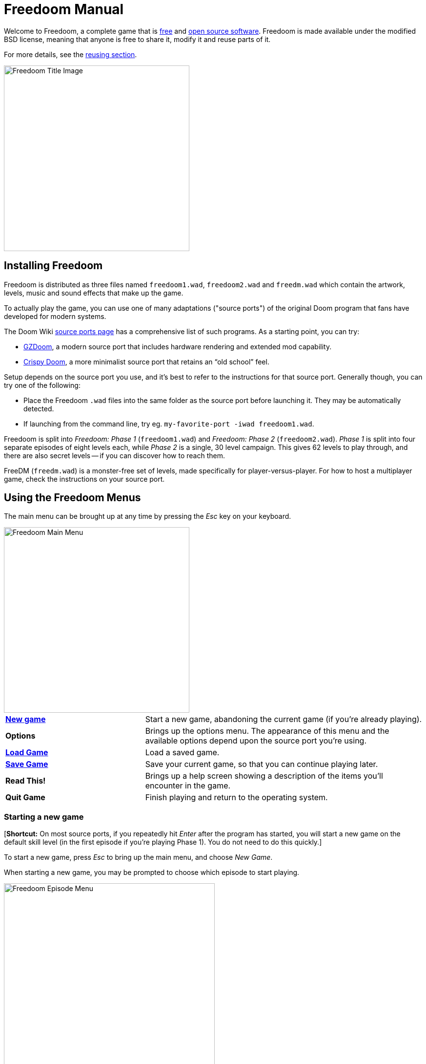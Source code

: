= Freedoom Manual
// SPDX-License-Identifier: BSD-3-Clause

Welcome to Freedoom, a complete game that is
https://www.gnu.org/philosophy/free-sw.html[free]
and https://opensource.org/osd/[open source software].
Freedoom is made available under the modified BSD license, meaning that
anyone is free to share it, modify it and reuse parts of it.

For more details, see the <<reusing,reusing section>>.

image::../graphics/titlepic/titlepic.png[Freedoom Title Image,align="center",width=380,pdfwidth=50vw]

== Installing Freedoom

Freedoom is distributed as three files named `freedoom1.wad`, `freedoom2.wad`
and `freedm.wad` which contain the artwork, levels, music and sound
effects that make up the game.

To actually play the game, you can use one of many adaptations ("source ports")
of the original Doom program that fans have developed for modern systems.

The Doom Wiki
https://doomwiki.org/wiki/Source_port[source ports page] has a
comprehensive list of such programs. As a starting point, you can try:

* https://zdoom.org[GZDoom], a modern source port that includes hardware
  rendering and extended mod capability.
* https://www.chocolate-doom.org/wiki/index.php/Crispy_Doom[Crispy Doom],
  a more minimalist source port that retains an “old school” feel.

Setup depends on the source port you use, and it’s best to refer to the
instructions for that source port. Generally though, you can try one of the
following:

* Place the Freedoom `.wad` files into the same folder as the source port
  before launching it. They may be automatically detected.
* If launching from the command line, try
  eg. `my-favorite-port -iwad freedoom1.wad`.

Freedoom is split into _Freedoom: Phase 1_ (`freedoom1.wad`) and
_Freedoom: Phase 2_ (`freedoom2.wad`). _Phase 1_ is split into four separate
episodes of eight levels each, while _Phase 2_ is a single, 30 level campaign.
This gives 62 levels to play through, and there are also secret levels -- if
you can discover how to reach them.

FreeDM (`freedm.wad`) is a monster-free set of levels, made specifically
for player-versus-player. For how to host a multiplayer game,
check the instructions on your source port.

<<<

[[menus]]
== Using the Freedoom Menus

The main menu can be brought up at any time by pressing the
_Esc_ key on your keyboard.

image::images/menu-mainmenu.png[Freedoom Main Menu,align="center",width=380,pdfwidth=50vw]

[cols="2,4",width="100%",align="center",valign="middle"]
|==========================
| <<newgame,**New game**>> | Start a new game, abandoning the current game (if you’re
already playing).
| **Options** | Brings up the options menu. The appearance of this menu
and the available options depend upon the source port you’re using.
| <<savegame,**Load Game**>> | Load a saved game.
| <<savegame,**Save Game**>> | Save your current game, so that you can continue playing
later.
| **Read This!** | Brings up a help screen showing a description of the
items you’ll encounter in the game.
| **Quit Game** | Finish playing and return to the operating system.
|==========================

[[newgame]]
=== Starting a new game

[**Shortcut:** On most source ports, if you repeatedly hit _Enter_ after the
program has started, you will start a new game on the default skill level
(in the first episode if you're playing Phase 1). You do not need to do this quickly.]

To start a new game, press _Esc_ to bring up the main menu, and choose
_New Game_.

When starting a new game, you may be prompted to choose which episode to
start playing.

image::images/menu-episode.png[Freedoom Episode Menu,align="center",width=432,pdfwidth=50vw]

If you’re new to the game, start with Phase 1 _Outpost Outbreak_, the first
episode (and easiest). There is no requirement to play episodes in order.

[[skill]]
After choosing an episode, you need to pick a skill level. Skill level
affects several factors in the game, most importantly the number of
monsters you’ll encounter.

image::images/menu-skill.png[Skill Selection Menu,align="center",width=473,pdfwidth=50vw]

[cols="1,3,8",width="90%",align="center",valign="middle"]
|==========================
| 1 | **Please Don’t Kill Me!** | The easiest skill level. This is
effectively the same as _Will This Hurt?_, except that damage is halved.
| 2 | **Will This Hurt?** | Easy skill level.
| 3 | **Bring on the Pain.** | The default skill level.
| 4 | **Extreme Carnage.** | Hard skill level.
| 5 | **MAYHEM!** | **Not Recommended**. This is equivalent to
_Extreme Carnage_ except that monster attacks are up to twice as fast,
and killed monsters come back to life after around 40 seconds.
|==========================

[[savegame]]
=== Loading and saving the game

It is a good idea to save the game regularly -- for example, at the start
of each new level. You may also want to save the game after completing a
challenging section of a level so that you do not have to repeat it again
if you die.

image::images/menu-save-game.png[Save Game Menu,align="center",width=473,pdfwidth=50vw]

To save the game, press _Esc_ to bring up the menu, select _Save Game_ and
choose a slot to save in. Type a memorable description for the save game (e.g.,
“E1M3 - Blue Key Door”) and press _Enter_. If there are no free slots, you can
overwrite an existing one, destroying the old data.

To restore your saved game, select _Load Game_ from the main
menu and choose your saved game.

If you find yourself saving the game often, you may want to use the
_Quicksave_ feature. Press _F6_ during play to quicksave. The _Save Game_
menu appears as usual; choosing a slot makes that your quicksave slot.
Pressing _F6_ again in the future will overwrite your quicksave slot
without navigating the menu.

You can restore your quicksave slot with the menu or by pressing _F9_.

[**Warning:** the original Doom program has a bug that makes it crash
when you save a game while too much is going on in the level. Chocolate
Doom intentionally emulates this bug. You may want to go into
chocolate-setup and disable "Vanilla savegame limit" before playing.]

=== Quitting the game

When you’re finished playing Freedoom, press _Esc_ to bring up the main
menu and select _Quit Game_ to exit. You may want to select _Save Game_
first to save your progress so that you can return to where you left off
next time you play.

=== Keyboard shortcuts

The following are some useful keyboard shortcuts that can save time
accessing common menu functions.

[cols="1,3,7",width="90%",align="center",valign="middle"]
|==========================
| **Esc** | <<menus,Menu>> | Bring up the main menu.
| **F1** | Help | Bring up the help screen that shows information about the
in-game items.
| **F2** | <<savegame,Save>> | Bring up the _Save Game_ menu.
| **F3** | <<savegame,Load>> | Bring up the _Load Game_ menu.
| **F4** | Volume | Bring up a menu to control volume levels.
| **F6** | <<savegame,Quicksave>> | Save the game to your _quicksave_ slot,
which saves time if you’re repeatedly saving your progress while you play.
| **F7** | End Game | End the current game and return to the title screen.
| **F8** | Messages | Toggles between showing or hiding the on-screen
messages shown when you collect an item.
| **F9** | <<savegame,Quickload>> | Load the game from your _quicksave_ slot.
| **F10** | Quit Game | Quit the game and return to the operating system.
| **F11** | Brightness | Cycle through the in-game brightness levels.
|==========================

<<<

== How to Play

image::images/map01-sshot.png[Freedoom Screenshot,width="640",pdfwidth="70vw",align="center"]

Freedoom is a real-time first-person shooter (FPS). You’ll be exploring a
series of levels, in each one trying to find the way to the exit. An
assortment of monsters will try to stop you, and you’ll need to use weapons
to defend yourself. Portions of the levels may be inaccessible until you
find a particular key, or find a switch to open a passage. This means that
gameplay will involve hidden-object exploration puzzles as well as real-time
action puzzles about placing and timing the shots of your weapons.

These are the core in-game controls for interacting with the environment:
[options="header",cols="3,1,2,1",width="70%",align="center",halign="center"]
|==========================
| Function | Default key^1^ 1 | Default key 2 | Commonly set to^2^
| Move forward/backward | Up/Down | Mouse movement (or Mouse2 for forward) | W/S
| Move ("strafe") left/right | ,/. | Alt (or Mouse3) + Left/Right | A/D
| Turn left/right^3^ | Left/Right | Mouse movement | Mouse movement
| Fire | Ctrl | Mouse1 | Mouse1
| Use | Space | Double-click Mouse2 or Mouse3 | E
| Run^4^ | Shift | - | Shift
|==========================
^1^Your source port should allow you to use any button on your controller
or mouse; for brevity, "key" is used in this manual to include
other controls as circumstances require.

^2^On a QWERTY keyboard the W, S, A and D keys
form a second set of arrow keys for the left hand.

^3^If you have a monster, a barrel or a PvP opponent crossing the middle
of your screen when your weapon discharges, the game will adjust your
vertical aim for you. Some source ports will let you disable this
behaviour and aim manually instead.

^4^Most source ports have an "Always Run" option where holding this key
makes you go slower instead. The player character does not get tired so
the slow speed is only necessary for increased precision.

**Doom's defaults are widely considered suboptimal;** check your source port
for how to reconfigure them. The most common options are provided but there is
no one "best" solution that works for everyone -- you may need to experiment.
At minimum you must be comfortable moving in any one of the four directions
while simultaneously turning and shooting.

=== A Tutorial

image::images/e1m1-tutorial-sshot.png[Freedoom Screenshot,width="640",pdfwidth="70vw",align="center"]

This tutorial will introduce you to every basic action you need to play
and beat all of Freedoom.

Start a new game in Phase 1, Episode 1 on easy and follow the steps.
Skip anything that bores or confuses you, and redo anything you find
challenging as long as you like, before moving on to the next thing or
redoing a previous thing.

* Try moving forward, backward, left, and right. Try doing a figure eight.
  (Don't leave the cage yet -- there are monsters outside.)

* Turn around in a circle to examine your surroundings. Go at your own pace,
  stopping or reversing to look at anything whenever you want.
  Do a second circle, moving a little bit as you go, and watch how that
  changes the perspective and how sideways movement can help you see
  how long a wall or how far away an object is.

* Move back to the middle of the cage. Turn to point your handgun
  directly at one of the doorframe columns.

* Move -- without turning -- so that your handgun is pointed at the other column.
 (Bonus points if you can come to a natural stop on target.)

* Move a bit left or right, then turn to point at the column again.
  Do it again, but start turning before your momentum wears off.
  Do this again a few times, cycling through all four directions and turning
  sooner and sooner until you are pointing and the moving seamlessly.
  (Move backwards or forwards to reset if you get too close or are
  running into walls.)

* Try doing a figure eight while pointing at the column the entire time.
  Prioritize smoothness over precision -- it's better to be close most of the time
  than perfect some of the time.

* Move to one of the corners with the beds on them so that the column is
  no longer in your line of sight. Move in and out of sight with
  the column playing "Peek-A-Boo" with it. Mess with distance and timing.
  Try to stay pointed at the column even when you can't see it.

* Play around with the above for a bit. Try pressing the Fire key to shoot at
  the column, both standing still and moving, and note where and when
  the bullet puffs appear. (Stop shooting before your ammo count goes below
  30 or so -- you will need those for later!)

* Tap the 1 key on the keyboard to switch to your fist, and try to punch the
  column and see how far away you can do it. Tap the 2 key to switch back
  to the handgun.

* Hold down the Run key (or enable "Always Run" in your options) and see if
  you can still do everything with sufficient precision.

* Move down into the trench and kill a <<enemies,zombie>>. Try not to get hit.

* Once you're safe, look near the zombie's body to see if it may have left
  a <<ammo,clip>>. If it has, move over it to pick it up.

* Go back the way you came. Go up to the lift like you're going to punch it,
  then hit Use to call it down. Get on it and it will take you back up.
  Pick up the items in the upper area to restore or boost your health.

* Explore the rest of the area. You will find two doors, one of each type:
  the bottom one can be used directly, like the lift, while the top one
  is opened by using a nearby switch. Once you've decided which way to go,
  open the door -- and get ready to start playing Gun Peek-A-Boo again.

=== The Status Bar

At the bottom of the screen, you’ll see the status bar, which is divided into
the following sections:

image::images/status-bar.png[Freedoom Status Bar,width="640",pdfwidth="70vw",align="center"]

[cols="2,5",width="90%",align="center",valign="middle"]
|==========================
| **Ammo** | Number of units of <<ammo,ammunition>> remaining for the current
weapon.
| **Health** | If this reaches zero, you’re dead! See the
<<health,health section>> for power-ups you can find to replenish your health.
| **Arms** | Which weapons you’ve found so far. Check out the
<<weapons,weapons section>> for more information.
| **Freedoomguy** | A quick visual indication of how your health is.
| **Armor** | The more armor you have, the less your health will suffer if
you’re injured. See the <<armor,armor section>> for more information.
| **Ammo counts** | How much you’re carrying of each of the <<ammo,four types of
ammunition>>, along with the maximum of each you can carry.
|==========================

[[items]]
=== Items

Within the game you’ll encounter various collectible items: <<weapons,weapons>>,
<<ammo,ammunition>>, <<health,health>>, <<armor,armor>>, <<keys,keys>> and
some <<specialitems,rarer power-ups>> which give you special abilities.

Picking something up is a simple matter of walking over it -- an
on-screen message and a brief flash of the screen indicate that you’ve done so
successfully. If you don’t pick it up, it’s likely you don’t need it right
now (for example, you can’t pick up a health refill when you already have 100%
health). If an item gives you more than you can carry, the difference is lost.

[[weapons]]
=== Weapons

You start the game with only a handgun, 50 bullets and your fists.
Exploring the level will reveal more weapons and ammo that you can pick up and use.

Pressing the number key on the keyboard switches to the given weapon
(if you have it). Apart from the melee weapons, each weapon consumes a
certain type of ammo, which may be found somewhere in the level.

[options="header",cols="3,1,5",valign="middle",width="100%"]
|==========================
| Weapon | Key | Description
| **Fist** | 1 | If you have no ammunition, you can always fall back on punching the
monsters with your bare hands. Ammo: None
| **Ripsaw** +
image:../sprites/csawa0.png[Ripsaw] |
1 | Designed for cutting through wood, the ripsaw
also works well as a melee weapon for cutting through flesh. Ammo: None
| **Handgun** +
image:../sprites/pista0.png[Handgun] |
2 | Your starter weapon. Its main purpose is to let you fight your way to
a better weapon, and to hit shootable switches without wasting a second bullet.
Ammo: Bullets
| **Pump-action Shotgun** +
image:../sprites/shota0.png[Pump-action Shotgun] |
3 | Shoots seven pellets in a fan pattern, letting you hit multiple
targets or one big one. Ammo: Shells
| **Double-barrelled Shotgun** +
image:../sprites/sgn2a0.png[Double-barrelled Shotgun] |
3 | Stronger tolerance for powerful loads means better
projectile fragmentation for almost 50% more hits per shell
across a wider spread. Good for short range against groups of
enemies. Ammo: Shells
| **Minigun** +
image:../sprites/mguna0.png[Minigun] |
4 | A much better use for your bullets than the handgun.
Up to forty seconds of bringing the pain to keep you safe.
Ammo: Bullets
| **Missile Launcher** +
image:../sprites/launa0.png[Missile Launcher] |
5 | Fires missiles that deal a lot of damage on impact, then explode to take
out any smaller monsters nearby. Be careful not to get caught in the blast!
Ammo: Missiles
| **Polaric Energy Weapon** +
image:../sprites/plasa0.png[Polaric Energy Weapon] |
6 | Produces a continuous stream of polaric energy
projectiles which are very effective against stronger monsters.
Ammo: Energy
| **SKAG 1337** +
image:../sprites/bfuga0.png[SKAG 1337] |
7 | Experimental weapon that launches a single massive polaric energy ball,
then releases a secondary energy blast in the same direction!
Slow to shoot, but worth the wait. Ammo: Energy
|==========================

[[ammo]]
=== Ammo
[options="header",cols="2,1,1",width="70%",align="center",valign="middle"]
|==========================
| Ammo type | Small | Large
| **Bullets** |
image:../sprites/clipa0.png[Bullet Clip] |
image:../sprites/ammoa0.png[Case of Bullets]
| **Shells** |
image:../sprites/shela0.png[Shotgun Shells] |
image:../sprites/sboxa0.png[Box of Shotgun Shells]
| **Missiles** |
image:../sprites/rocka0.png[Missile] |
image:../sprites/broka0.png[Crate of Missiles]
| **Energy** |
image:../sprites/cella0.png[Small Energy Recharge] |
image:../sprites/celpa0.png[Large Energy Recharge]
| **Backpack** |
- |
image:../sprites/bpaka0.png[Backpack]
|==========================

The backpack gives one small pickup's worth of every ammo type.
Once you have one, you can carry twice as much ammo as normal
for the rest of the game.

[[health]]
=== Health

You start with 100% health. You die if your health reaches 0%.

Picking up any health item will give you the number shown, up to its limit.
The refills are limited to 100%, but the boosts (1% and 100%) are limited to 200%.

[options="header",cols="1,1,1,1",width="70%",align="center",halign="center"]
|==========================
| 1% | 10% | 25% | 100%
| image:../sprites/bon1a0.png[Health Boost] |
image:../sprites/stima0.png[Small Health Refill] |
image:../sprites/media0.png[Large Health Refill] |
image:../sprites/soula0.png[Ectoplasmic Surge]
|==========================

[[armor]]
=== Armor

You start with 0% armor. Picking up a vest will get you up to the number
shown, while each small boost increases your armor until you reach 200%.

[options="header",cols="1,1,1",width="70%",align="center",halign="center"]
|==========================
| 1% | 100% | 200%
| image:../sprites/bon2a0.png[Armor Boost] |
image:../sprites/arm1a0.png[Force Field Armor Vest] |
image:../sprites/arm2a0.png[Attuned Force Field Armor Vest]
|==========================

Normal armor absorbs one third of damage you receive. Absorption is rounded down:
if you have 100 health and 100 armor and are hit for 50 damage, you'll lose
34 health and 16 armor.

The attuned armor has slightly different behavior: in addition to being
worth 200% armor, it also absorbs half of all damage. Because the small
boosts add the same armor type you already have, it may be good to pick
up the attuned armor vest immediately if you don't already have one.

[[keys]]
=== Keys

image:../sprites/bkeya0.png[Blue Passcard] image:../sprites/bskua0.png[Blue Skeleton Key] +
image:../sprites/ykeya0.png[Yellow Passcard] image:../sprites/yskua0.png[Yellow Skeleton Key] +
image:../sprites/rkeya0.png[Red Passcard] image:../sprites/rskua0.png[Red Skeleton Key]

Keys you to open certain locked doors and activate locked switches.
Usually essential to be able to progress, although they sometimes allow
access to shortcuts or secret areas.

=== Color blind accessibility

Freedoom's keys are designed to be distinguishable not just by color but
also by shape, to make the game more accessible to color-blind players.
Each key color has an associated unique shape:

[cols="2,3",width="50%",align="center",valign="middle"]
|==========================
| **Key color** | **Shape**
| Blue | Diagonal cross
| Yellow | Vertical lines
| Red | Horizontal lines
|==========================

These shapes are used consistently throughout the game: in the status bar
icons, the key sprites and on walls indicating keyed doors.

For the skeleton keys, pay attention to the direction that the horns point.
For example, here is how the different key icons appear in the status bar:

image:images/key-icons.png[Key icons,align="center"]

[[specialitems]]
=== Special Items

You may also encounter any one of these special items while exploring:

[cols="1,2",width="90%",align="center",valign="middle"]
|==========================
| **Low-Light Goggles** +
image:../sprites/pvisa0.png[Low-Light Goggles] |
Allow you to see in the dark for a limited time.
| **Area Survey Map** +
image:../sprites/pmapa0.png[Area Survey Map] |
Reveals unexplored areas of the map, including some secret areas that
may not be immediately visible.
| **Rescue Operations Suit** +
image:../sprites/suita0.png[Rescue Operations Suit] |
Protects you from heat, toxins and radiation from damaging floors,
for a limited time.
| **Strength Symbiote** +
image:../sprites/pstra0.png[Strength Symbiote] |
Increases your health back to 100%, and enhances your fists to 10x their
normal damage until the end of level.
| **Invisibility Cloak** +
image:../sprites/pinsa0.png[Invisibility Cloak] |
Makes you almost invisible for a limited time. Monsters still detect
your presence, but they'll find it much harder to aim.
| **Negentropic Surge** +
image:../sprites/megaa0.png[Negentropic Surge] |
Maxes you out to 200% health and armor.
| **Vanguard Device** +
image:../sprites/pinva0.png[Vanguard Device] |
Makes you immune to all damage for a limited time, allowing you to get
past overwhelming defences and unavoidable traps.
|==========================

[[enemies]]
=== Enemies

The levels are filled with monsters who have no other goal apart from stopping
you from completing your mission. Here’s a selection of some of these monsters
who you can expect to encounter.

[frame="none",cols="2,1",valign="middle",grid="none",align="center",width="100%"]
|==========================
| **Zombie** +
These brain-dead workers of iniquity are armed with a handgun and intent on
your destruction. Drops a bullet clip when killed. |
image:images/monster-zombie.png[Zombie,100,100,width=100%]
| **Shotgun Zombie** +
These guys traded their handgun for a shotgun and pack far more of a punch.
Drops a shotgun when killed. |
image:images/monster-shotgun-zombie.png[Shotgun Zombie,100,100,width=100%]
| **Minigun Zombie** +
As soon as you’re in sight of one of these, he’ll lock on with his minigun and
keep on firing until you’re dead. It’s best to take cover quickly or take him
out. Drops a minigun when killed. |
image:images/monster-minigun-zombie.png[Minigun Zombie,100,100,width=100%]
| **Serpentipede** +
Rank and file footsoldiers of the alien invasion. Let them get close and they’ll
tear you to shreds; at a distance they’ll instead rain down fireballs. |
image:images/monster-serpentipede.png[Serpentipede,100,100,width=100%]
| **Flesh Worm** +
Tough and fast-moving, these worms attack at close range and take several
shotgun blasts to take down. It’s best to keep back. |
image:images/monster-flesh-worm.png[Flesh Worm,100,100,width=100%]
| **Stealth Worm** +
These flesh worm variants have been given stealth abilities which make them
practically invisible. |
image:images/monster-stealth-worm.png[Stealth Worm,100,100,width=100%]
| **Hatchling** +
Floating alien larvae which charge from a distance. |
image:images/monster-hatchling.png[Hatchling,100,100,width=100%]
| **Matribite** +
What sick mother sends her own babies to fight? Thus is the duty of empire. |
image:images/monster-matribite.png[Matribite,100,100,width=100%]
| **Trilobite** +
These flying orb-like things spit plasma and bite if you get too close. |
image:images/monster-trilobite.png[Trilobite,100,100,width=100%]
| **Pain Bringer** +
These guys take at least three rocket blasts to take down, and
while you’re trying they’ll shower you with energy projectiles. |
image:images/monster-pain-bringer.png[Pain Bringer,100,100,width=100%]
| **Pain Lord** +
If the Pain Bringer wasn’t tough enough, this one can take five rocket
blasts. |
image:images/monster-pain-lord.png[Pain Lord,100,100,width=100%]
| **Octaminator** +
Fast moving, tough, and fires homing missiles. Do not get into a boxing
match with one of these guys. |
image:images/monster-octaminator.png[Octaminator,100,100,width=100%]
| **Necromancer** +
If he’s not setting you on fire, he’s undoing all your hard work by bringing
his friends back from the dead. |
image:images/monster-necromancer.png[Necromancer,100,100,width=100%]
| **Combat Slug** +
These genetically-engineered flesh monsters have been fitted with long distance
flame throwers, making them into living, slithering tanks. |
image:images/monster-combat-slug.png[Combat Slug,100,100,width=100%]
| **Technospider** +
These cybernetic creatures fire high-capacity polaric energy support weapons,
making them a deadly challenge. |
image:images/monster-technospider.png[Technospider,100,100,width=100%]
| **Large Technospider** +
This tank on legs is equipped with a rapid-fire minigun and will take a lot
of effort to bring down. Immune to explosions from rockets and barrels. |
image:images/monster-large-technospider.png[Large Technospider,100,100,width=100%]
| **Assault Tripod** +
The ultimate blend of military technology and genetic engineering, these
three-legged creatures are fast-moving, heavily armored and equipped with a
missile launcher that you’ll want to avoid. Immune to explosions from rockets and barrels. |
image:images/monster-assault-tripod.png[Assault Tripod,100,100,width=100%]
|==========================

=== Using the map

When exploring Freedoom’s levels, it is sometimes possible to get lost,
especially if the level is particularly large or complex. Fortunately, the
map is available to help you find your way. Press the _Tab_ key during play to
bring up the map.

image::images/map.png[Map Screenshot,width="640",pdfwidth="70vw",align="center"]

Your current position and orientation are shown by a white arrow.
Areas of the map are usually color coded as follows:

[frame="none",cols="3,8",valign="middle",align="center",width="70%"]
|==========================
| **Red** | Walls (or possibly secret doors)
| **Yellow** | Changes in ceiling height, including doors.
| **Brown** | Changes in floor height (eg. steps)
| **Grey** | Undiscovered areas (not normally shown, but may be revealed
if the <<specialitems,Tactical Survey Map>> item is discovered).
|==========================

While using the map, the game continues as normal. Controls continue
to work as usual, but the following additional keys are available:

[frame="none",cols="1,4",valign="middle",align="center",width="80%"]
|==========================
| **Tab** | Toggle map.
| **-** | Zoom out.
| **+** | Zoom in.
| **0** | Maximum zoom out.
| **F** | Toggle whether the map follows the player. When disabled, the
cursor keys can be used to pan the view of the map around independent of
your current position.
| **G** | Toggle map grid.
| **M** | Add a map bookmark at the current location.
| **C** | Clear all bookmarks.
|==========================

=== Environmental Hazards

If the monsters weren’t enough, the environment itself poses hazards which
can hurt or even kill you!

[frame="none",cols="2,5,3",valign="middle",grid="none",width="100%"]
|==========================
| **Barrels** |
These exploding barrels litter many of the levels. Several shots with a handgun
are usually enough to make them detonate, damaging anything in their immediate
vicinity. Make sure when engaged in combat to never stand too close, or a stray
shot from an enemy may cause one to explode in your face! Be aware too of the
potential for chain reactions when several barrels are clustered together. |
image:images/hazard-barrels.png[Barrels,150,150,width=100%]
| **Damaging Floors** |
Red-hot lava and radioactive sludge are just two of the types of damaging floor
you can encounter in Freedoom’s levels. If walking over it is necessary, try to
find yourself a <<specialitems,rescue suit>>, but be aware that it will only
protect you for a limited time. |
image:images/hazard-slime.png[Radioactive slime,150,150,width=100%]
| **Crushing Ceilings** |
Many of the levels have been rigged with traps and this is just one of them.
These moving ceilings are often placed above tempting-looking items. Be very
careful not to get caught beneath one, or it will quickly crush you into a
paste! |
image:images/hazard-crusher.png[Crushing Ceiling,150,150,width=100%]
|==========================

=== Dying

Eventually you will get into a situation you can't handle and your player
avatar will be killed. You can take this as a sign to take a break from
playing, or reload your last saved game, or press Use to restart the level
with full health but no gear except your handgun and 50 bullets. (Some source
ports don't do this last one, but instead save your game at the start of
every level and pressing Use loads that game instead.)

There is no lives limit.

In multiplayer pressing Use will reset your health and inventory and put
you at the starting position, but the game itself continues normally.
It is possible to pick up ammo and die without using it so many times
that your team is forced to finish the map using only handguns,
dying in order to reload.

=== Tactical tips

If you’re struggling with the difficulty of the game, it may be worth looking
into some of these suggestions:

* Put time into setting up your controls -- both button/key assignment
  and mouse/joystick turning sensitivity. No one configuration
  is best for everyone and it is a good idea to experiment: whatever helps
  you dodge projectiles and pop in and out of cover while keeping your
  weapon pointed at the enemy, and provides the least distraction as you
  move about the map looking for things, is good.

* Play with headphones. The game’s stereo separation can give helpful audio
  cues about the positions of enemies and alert you to incoming projectiles.
  Headphones give you a more precise way to pick up on these cues.

* Do *not* button-mash! Nearly every weapon has a slight cooldown period
  when you let go of the Fire key, costing you time and giving your target
  more opportunity to return fire. Holding down Fire will let you shoot
  any weapon continuously until your ammo runs out or you let go.

* Take cover! Monsters only attack when you’re in their line of sight. You’ll
  want to find hard cover (most opaque things that show up on your automap
  without cheat codes) that you can put between yourself and any enemy you're not
  actively hitting with your own weapon. Cover is particularly important
  when facing certain monsters which can “lock on” to you (minigun zombie;
  necromancer) and finding cover may be the only way to get them to stop
  shooting long enough for you to return fire. Monsters with guns are also
  not any better or worse at hitting you whether you are moving or standing
  still, so you can't continuously dodge on open ground the
  way you can against visibly moving projectiles.

* Many of the levels are littered with exploding barrels. While these can pose
  a danger to you, they’re equally dangerous to your opponents. A single,
  well-timed shotgun blast aimed at a barrel can take down several enemies at
  once. One barrel explosion can trigger another, so it can sometimes set off
  a chain reaction that takes down a whole crowd -- but be careful that
  doesn’t include you!

* If a monster gets injured by another monster, it’ll retaliate against the
  one that injured it (this is called _monster in-fighting_). If faced with a
  crowd of enemies, an effective strategy can be to stand in just the right
  place so that those at the back shoot those at the front. Do it right and
  they’ll spend more time fighting each other than fighting you, and the
  survivors will be significantly weakened.  Be aware though, that a monster
  cannot be injured by a visible projectile launched by another of the same species.

* Sometimes you’ll face crowds of monsters, which can be overwhelming and also
  drain your ammo supplies. Learn to master crowd control. The primary
  instinct of all monsters is to move towards you. Circle around the crowd
  continually -- this encourages them to cluster in a single spot that’s
  easier for you to target. It also encourages monster in-fighting; if done
  effectively, they’ll spend their energy killing each other and you’ll save
  on ammunition.

* If you encounter flesh worms or stealth worms and are not at immediate
  risk of being surrounded, the ripsaw is a great way to conserve ammo and
  avoid taking damage. Worms can’t attack while being sawed, and if you
  back into any corner that is roughly as wide as or narrower than a right
  angle, they can only come at you one at a time.

<<<

[[wads]]
== Playing with fan-made WADs and mods ==

.Scythe MAP09 playing with Freedoom.
image::images/scythe-map09.png[Scythe MAP09,width="640",pdfwidth="70vw",align="center"]

One of the nicest features of Freedoom is its compatibility with the
catalog of thousands of fan-made levels made for the classic _Doom_ games.
With some exceptions, most popular mods and levels for _Doom_ and _Doom II_
can also be played with Freedoom.
The largest repository of _Doom_ mods is the idgames archive, and a
browsing interface for the archive
https://www.doomworld.com/idgames/[can be found on Doomworld].

Playing a `.wad` file is usually fairly simple. For mods designed for the
original _Doom_, use Freedoom: Phase 1 (`freedoom1.wad`); for others designed
for _Doom 2_ or _Final Doom_, use Freedoom: Phase 2 (`freedoom2.wad`).
If you’re using the command line, use the `-file` parameter when you start the
game. For example, to load the file `scythe.wad`:

  my-favorite-port -iwad freedoom2.wad -file scythe.wad

If you’re not using the command line, you can try dragging and dropping the
`.wad` file onto the source port icon in your file manager -- several
source ports support this.

=== Suggestions

Over more than two decades, literally thousands of _Doom_ levels have been
made, and there are so many that it may seem difficult to know where to
start. The following are some suggestions for where to look for the best
content:

* Doomworld’s https://www.doomworld.com/10years/bestwads/[Top 100 WADs Of All Time]
was written in 2003 and aimed to list the best works from the first 10
years of fan-made mods. It’s still a great list of classic mods.

* https://www.doomworld.com/cacowards/[The Cacowards] are Doomworld’s
annual award ceremony that recognizes the best releases from the _Doom_
community over the past year. This is a great way to find out about more
recent developments, including some of the more unusual mods that people
are releasing.

* The Doom Wiki’s https://doomwiki.org/wiki/List_of_notable_WADs[List of
notable WADs] contains a rather extensive list of fan-made WADs. The Doom
Wiki includes extensive information about such mods including screenshots,
maps and per-level statistics, so it’s a useful entrypoint to discover
interesting mods.

* Doomworld’s interface to the idgames archive includes the ability to
list the https://www.doomworld.com/idgames/index.php?top[top levels] based
on five star rankings by visitors to the site.

<<<

== Cheats ==

If you’re finding the game too difficult, you can always try playing at
an <<skill,easier skill level>>. However, if that’s not enough, or if you
just want to experiment with the game mechanics, there are a
number of cheats that you can turn to:

[cols="2,4",width="90%",align="center",valign="middle"]
|==========================
| **IDDQD** | God mode. Makes you invulnerable to all damage.
| **IDFA** | Gives all weapons and ammo.
| **IDKFA** | Gives all weapons, ammo and keys.
| **IDCLIP** | Noclip mode, which lets you walk through walls.
| **IDDT** | Reveals full map; type twice to reveal all enemies and items.
| **IDCLEVxy** | Starts a new game (which resets everything) on ExMy (Phase 1) or MAPxy (Phase 2).
| **IDMUSxy** | Change music to that of ExMy (Phase 1) or MAPxy (Phase 2).
| **IDCHOPPERS** | Gives the ripsaw weapon.
| **IDBEHOLDV** | Gives the vanguard device powerup.
| **IDBEHOLDS** | Gives the strength powerup.
| **IDBEHOLDI** | Gives the invisibility powerup.
| **IDBEHOLDR** | Gives the rescue suit powerup.
| **IDBEHOLDM** | Gives the area survey map.
| **IDBEHOLDL** | Gives the low-light goggles.
|==========================

<<<

== Freedoom is about freedom ==

When people hear about Freedoom, they often assume the name refers to price --
that the only thing this project aims to do is to provide an alternative to
Doom that can be obtained without paying money. But this is not the case.

The word "free" has two different meanings in English. We say "free" to mean
that something costs nothing, but we also use it to refer to freedom -- like
"free speech" or "the free press". Freedoom is about the latter. That might
sound confusing. What does it mean?

Imagine a world where artists could only buy paints from a single company. A
monopoly like that would mean paints would probably be more expensive, but the
price wouldn't be the main concern. The bigger issue would be the power that it
would grant to that company. The freedom of those artists to express themselves
would depend on the company supplying them their paints.

For over 30 years now, the Doom modding community has produced thousands upon
thousands of levels, mods and even entirely new games built upon the original
Doom games. These are works of art and ought to be recognised as such.
https://www.youtube.com/watch?v=KxYND6K6u8w[Doom is an art scene].
The raw material these works of art are made from is not paint or ink, but the
original game itself -- endlessly modified, reused and remixed into new
variations.

The authors of Doom, id Software, have historically been very generous to the
Doom community. From the time of the game's release they went out of their way
to share technical details with fans, and they later released Doom's source
code under a free software license -- something that was unknown in the games
industry at the time and should be commended. But despite this benevolence,
they have always held a position of power. Today, rather than being a small
independent studio, they and the Doom franchise are owned by a large
multinational corporation.

Everybody deserves to be able to experience the wonder that is Doom and take
part in its vibrant modding community that has endured for so many years. But
that community also deserves its freedom and independence. By providing a free
alternative that anyone can play, share, modify and reuse, we hope that's
something that Freedoom can help to provide.

== Contributing to Freedoom ==

Freedoom is a https://www.gnu.org/philosophy/free-sw.html[free content]
project contributed to by many users around the world. It is available as both
free in cost (free as in free beer) and in modification and redistribution
rights (free as in free speech) to end users, provided that the original
software license is included and/or viewable by users of modified or
redistributed versions.

If you’d like to contribute to the Freedoom project, please check out the
https://github.com/freedoom/freedoom[project’s page],
https://www.doomworld.com/forum/17-freedoom/[discussion forum],
and https://discord.gg/9DA3fut[discord chat].

https://help.github.com/en/github[How to use Git version control for contributions]

https://guides.github.com/activities/forking/[How to fork a project and create a pull request with Git]

<<<

[[reusing]]
== Reusing portions of Freedoom ==

Since https://freedoom.github.io/about.html[Freedoom is free], some other
projects have used Freedoom’s assets.  We think this is a great use of the
project and should be encouraged. If you use portions of Freedoom in your
project, please let us know by filing an issue or pull request on
https://github.com/freedoom/freedoom.github.io[Freedoom’s website project page].
